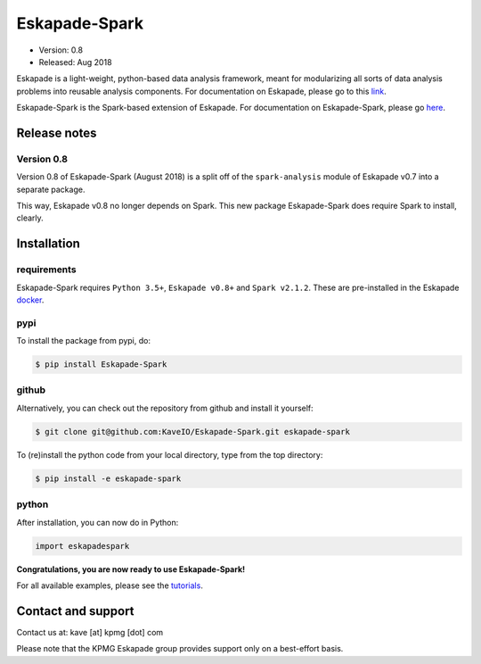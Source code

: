 ==============
Eskapade-Spark
==============

* Version: 0.8
* Released: Aug 2018

Eskapade is a light-weight, python-based data analysis framework, meant for modularizing all sorts of data analysis problems
into reusable analysis components. For documentation on Eskapade, please go to this `link <http://eskapade.readthedocs.io>`_.

Eskapade-Spark is the Spark-based extension of Eskapade.
For documentation on Eskapade-Spark, please go `here <http://eskapade-spark.readthedocs.io>`_.


Release notes
=============

Version 0.8
-----------

Version 0.8 of Eskapade-Spark (August 2018) is a split off of the ``spark-analysis`` module of Eskapade v0.7
into a separate package. 

This way, Eskapade v0.8 no longer depends on Spark. This new package Eskapade-Spark does require Spark to install, clearly.



Installation
============

requirements
------------

Eskapade-Spark requires ``Python 3.5+``, ``Eskapade v0.8+`` and ``Spark v2.1.2``.
These are pre-installed in the Eskapade `docker <http://eskapade.readthedocs.io/en/latest/installation.html#eskapade-with-docker>`_.


pypi
----

To install the package from pypi, do:

.. code-block:: bash

  $ pip install Eskapade-Spark

github
------

Alternatively, you can check out the repository from github and install it yourself:

.. code-block:: bash

  $ git clone git@github.com:KaveIO/Eskapade-Spark.git eskapade-spark

To (re)install the python code from your local directory, type from the top directory:

.. code-block:: bash

  $ pip install -e eskapade-spark

python
------

After installation, you can now do in Python:

.. code-block:: python

  import eskapadespark

**Congratulations, you are now ready to use Eskapade-Spark!**

For all available examples, please see the `tutorials <http://eskapade-spark.readthedocs.io>`_.


Contact and support
===================

Contact us at: kave [at] kpmg [dot] com

Please note that the KPMG Eskapade group provides support only on a best-effort basis.
